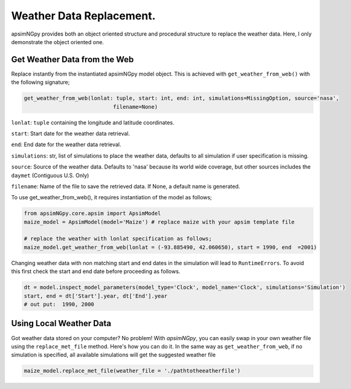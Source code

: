 Weather Data Replacement.
============================
apsimNGpy provides both an object oriented structure and procedural structure to replace the weather data. Here, I only demonstrate the object oriented one.

Get Weather Data from the Web
^^^^^^^^^^^^^^^^^^^^^^^^^^^^^
Replace instantly from the instantiated apsimNGpy model object. This is achieved with ``get_weather_from_web()`` with the following signature;

.. code-block:: python

     get_weather_from_web(lonlat: tuple, start: int, end: int, simulations=MissingOption, source='nasa',
                                 filename=None)

``lonlat``: ``tuple`` containing the longitude and latitude coordinates.

``start``: Start date for the weather data retrieval.

``end``: End date for the weather data retrieval.

``simulations``: str, list of simulations to place the weather data, defaults to all simulation if user specification is missing.

``source``: Source of the weather data. Defaults to 'nasa' because its world wide coverage, but other sources includes the ``daymet`` (Contiguous U.S. Only)

``filename``: Name of the file to save the retrieved data. If None, a default name is generated.


To use get_weather_from_web(), it requires instantiation of the model as follows;

.. code-block:: python

         from apsimNGpy.core.apsim import ApsimModel
         maize_model = ApsimModel(model='Maize') # replace maize with your apsim template file

         # replace the weather with lonlat specification as follows;
         maize_model.get_weather_from_web(lonlat = (-93.885490, 42.060650), start = 1990, end  =2001)

Changing weather data with non matching start and end dates in the simulation will lead to ``RuntimeErrors``.
To avoid this first check the start and end date before proceeding as follows.

.. code-block:: python

          dt = model.inspect_model_parameters(model_type='Clock', model_name='Clock', simulations='Simulation')
          start, end = dt['Start'].year, dt['End'].year
          # out put:  1990, 2000

Using Local Weather Data
^^^^^^^^^^^^^^^^^^^^^^^^

Got weather data stored on your computer? No problem! With `apsimNGpy`, you can easily swap in your own weather file
using the ``replace_met_file`` method. Here's how you can do it. In the same way as ``get_weather_from_web``, if no simulation  is specified, all available simulations will get the suggested weather file

.. code-block:: python

     maize_model.replace_met_file(weather_file = './pathtotheeatherfile')
